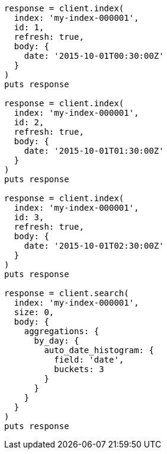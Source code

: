 [source, ruby]
----
response = client.index(
  index: 'my-index-000001',
  id: 1,
  refresh: true,
  body: {
    date: '2015-10-01T00:30:00Z'
  }
)
puts response

response = client.index(
  index: 'my-index-000001',
  id: 2,
  refresh: true,
  body: {
    date: '2015-10-01T01:30:00Z'
  }
)
puts response

response = client.index(
  index: 'my-index-000001',
  id: 3,
  refresh: true,
  body: {
    date: '2015-10-01T02:30:00Z'
  }
)
puts response

response = client.search(
  index: 'my-index-000001',
  size: 0,
  body: {
    aggregations: {
      by_day: {
        auto_date_histogram: {
          field: 'date',
          buckets: 3
        }
      }
    }
  }
)
puts response
----
